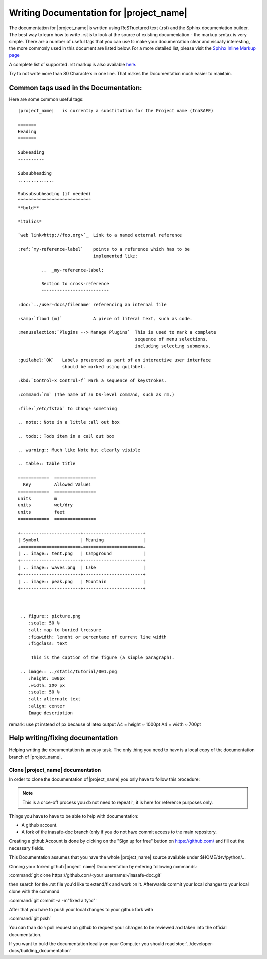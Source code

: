 ========================================
Writing Documentation for |project_name|
========================================

The documentation for |project_name| is written using ReSTructured text (.rst)
and the Sphinx documentation builder. The best way to learn how to write .rst
is to look at the source of existing documentation - the markup syntax is
very simple. There are a number of useful tags that you can use to make
your documentation clear and visually interesting, the more commonly used in
this document are listed below. For a more detailed list, please visit
the `Sphinx Inline Markup page <http://sphinx.pocoo.org/markup/inline.html>`_

A complete list of supported .rst markup is also available
`here <http://docutils.sourceforge.net/docs/ref/rst/restructuredtext.html#block-quotes>`_.

Try to not write more than 80 Characters in one line. That makes the
Documentation much easier to maintain.

Common tags used in the Documentation:
--------------------------------------

Here are some common useful tags::

   |project_name|   is currently a substitution for the Project name (InaSAFE)

   =======
   Heading
   =======

   SubHeading
   ----------

   Subsubheading
   ..............

   Subsubsubheading (if needed)
   ^^^^^^^^^^^^^^^^^^^^^^^^^^^^
   **bold**

   *italics*

   `web link<http://foo.org>`_  Link to a named external reference

   :ref:`my-reference-label`    points to a reference which has to be
                                implemented like:

            ..  _my-reference-label:

            Section to cross-reference
            --------------------------

   :doc:`../user-docs/filename` referencing an internal file

   :samp:`flood [m]`            A piece of literal text, such as code.

   :menuselection:`Plugins --> Manage Plugins`  This is used to mark a complete
                                                sequence of menu selections,
                                                including selecting submenus.

   :guilabel:`OK`   Labels presented as part of an interactive user interface
                    should be marked using guilabel.

   :kbd:`Control-x Control-f` Mark a sequence of keystrokes.

   :command:`rm` (The name of an OS-level command, such as rm.)

   :file:`/etc/fstab` to change something

   .. note:: Note in a little call out box

   .. todo:: Todo item in a call out box

   .. warning:: Much like Note but clearly visible

   .. table:: table title

   ============  ================
     Key         Allowed Values
   ============  ================
   units         m
   units         wet/dry
   units         feet
   ============  ================

   +-----------------------+-----------------------+
   | Symbol                | Meaning               |
   +=======================+=======================+
   | .. image:: tent.png   | Campground            |
   +-----------------------+-----------------------+
   | .. image:: waves.png  | Lake                  |
   +-----------------------+-----------------------+
   | .. image:: peak.png   | Mountain              |
   +-----------------------+-----------------------+



    .. figure:: picture.png
       :scale: 50 %
       :alt: map to buried treasure
       :figwidth: lenght or percentage of current line width
       :figclass: text

        This is the caption of the figure (a simple paragraph).

    .. image:: ../static/tutorial/001.png
       :height: 100px
       :width: 200 px
       :scale: 50 %
       :alt: alternate text
       :align: center
       Image description

remark: use pt instead of px because of latex output
A4 = height ~ 1000pt
A4 = width ~ 700pt

Help writing/fixing documentation
---------------------------------

Helping writing the documentation is an easy task.
The only thing you need to have is a local copy of the documentation branch
of |project_name|.

Clone |project_name| documentation
..................................

In order to clone the documentation of |project_name| you only have to follow
this procedure:

.. note:: This is a once-off process you do not need to repeat it, it is
   here for reference purposes only.

Things you have to have to be able to help with documentation:

* A github account.
* A fork of the inasafe-doc branch (only if you do not have commit access to
  the main repository.

Creating a github Account is done by clicking on the "Sign up for free"
button on https://github.com/ and fill out the necessary fields.

This Documentation assumes that you have the whole |project_name| source
available under $HOME/dev/python/...

Cloning your forked github |project_name| Documentation by entering following
commands:

:command:`git clone https://github.com/<your username>/inasafe-doc.git`

then search for the .rst file you'd like to extend/fix and work on it.
Afterwards commit your local changes to your local clone with the command

:command:`git commit -a -m"fixed a typo"`

After that you have to push your local changes to your github fork with

:command:`git push`

You can than do a pull request on github to request your changes to be
reviewed and taken into the official documentation.

If you want to build the documentation locally on your Computer you should
read :doc:`../developer-docs/building_documentation`
